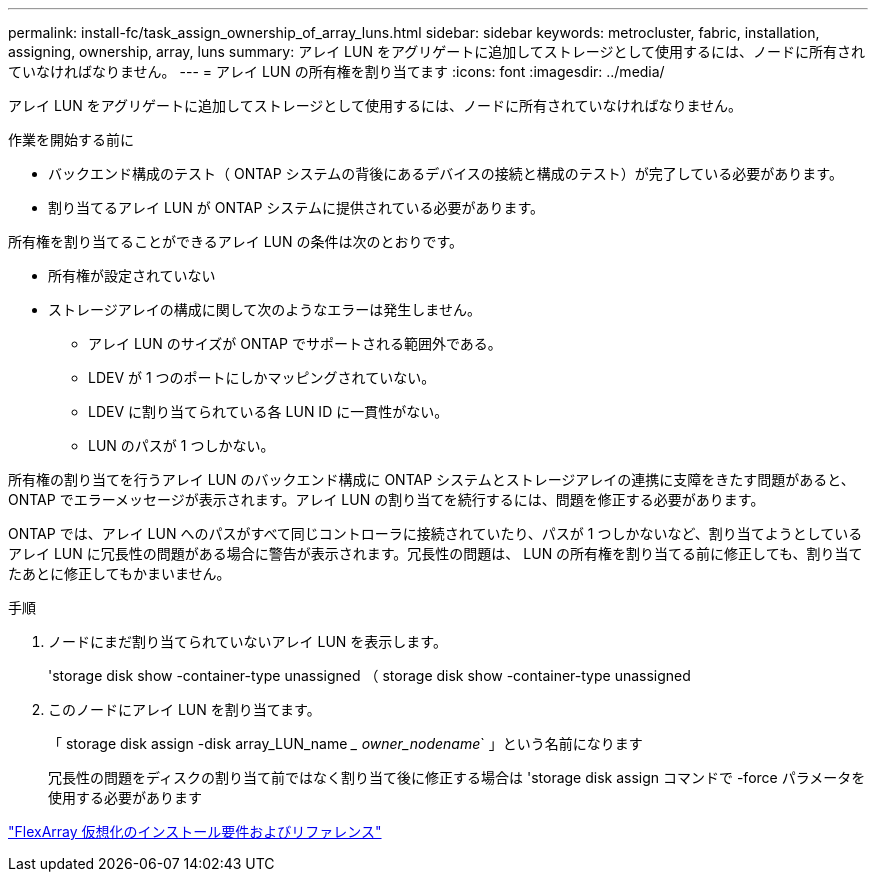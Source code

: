---
permalink: install-fc/task_assign_ownership_of_array_luns.html 
sidebar: sidebar 
keywords: metrocluster, fabric, installation, assigning, ownership, array, luns 
summary: アレイ LUN をアグリゲートに追加してストレージとして使用するには、ノードに所有されていなければなりません。 
---
= アレイ LUN の所有権を割り当てます
:icons: font
:imagesdir: ../media/


[role="lead"]
アレイ LUN をアグリゲートに追加してストレージとして使用するには、ノードに所有されていなければなりません。

.作業を開始する前に
* バックエンド構成のテスト（ ONTAP システムの背後にあるデバイスの接続と構成のテスト）が完了している必要があります。
* 割り当てるアレイ LUN が ONTAP システムに提供されている必要があります。


所有権を割り当てることができるアレイ LUN の条件は次のとおりです。

* 所有権が設定されていない
* ストレージアレイの構成に関して次のようなエラーは発生しません。
+
** アレイ LUN のサイズが ONTAP でサポートされる範囲外である。
** LDEV が 1 つのポートにしかマッピングされていない。
** LDEV に割り当てられている各 LUN ID に一貫性がない。
** LUN のパスが 1 つしかない。




所有権の割り当てを行うアレイ LUN のバックエンド構成に ONTAP システムとストレージアレイの連携に支障をきたす問題があると、 ONTAP でエラーメッセージが表示されます。アレイ LUN の割り当てを続行するには、問題を修正する必要があります。

ONTAP では、アレイ LUN へのパスがすべて同じコントローラに接続されていたり、パスが 1 つしかないなど、割り当てようとしているアレイ LUN に冗長性の問題がある場合に警告が表示されます。冗長性の問題は、 LUN の所有権を割り当てる前に修正しても、割り当てたあとに修正してもかまいません。

.手順
. ノードにまだ割り当てられていないアレイ LUN を表示します。
+
'storage disk show -container-type unassigned （ storage disk show -container-type unassigned

. このノードにアレイ LUN を割り当てます。
+
「 storage disk assign -disk array_LUN_name __ owner_nodename_` 」という名前になります

+
冗長性の問題をディスクの割り当て前ではなく割り当て後に修正する場合は 'storage disk assign コマンドで -force パラメータを使用する必要があります



https://docs.netapp.com/ontap-9/topic/com.netapp.doc.vs-irrg/home.html["FlexArray 仮想化のインストール要件およびリファレンス"]
